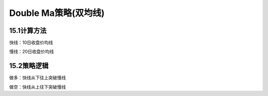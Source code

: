 .. vim: syntax=rst

Double Ma策略(双均线)
================

15.1计算方法
--------

快线：10日收盘价均线

慢线：20日收盘价均线

15.2策略逻辑
--------

做多：快线从下往上突破慢线

做空：快线从上往下突破慢线
